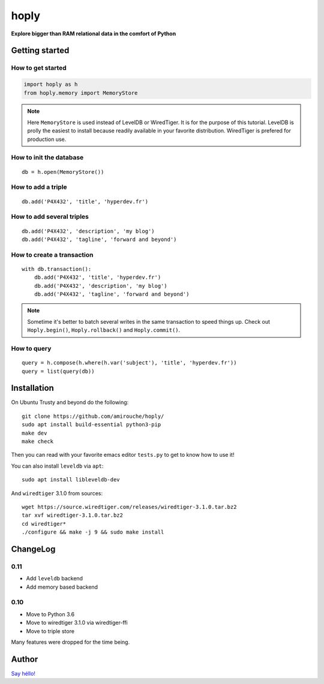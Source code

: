 hoply
#####

**Explore bigger than RAM relational data in the comfort of Python**


Getting started
===============

How to get started
------------------

.. code-block:: python

   import hoply as h
   from hoply.memory import MemoryStore

.. note:: Here ``MemoryStore`` is used instead of LevelDB or
          WiredTiger. It is for the purpose of this tutorial. LevelDB
          is prolly the easiest to install because readily available
          in your favorite distribution. WiredTiger is prefered for
          production use.

How to init the database
------------------------

::

  db = h.open(MemoryStore())

How to add a triple
-------------------

::

  db.add('P4X432', 'title', 'hyperdev.fr')

How to add several triples
--------------------------

::

  db.add('P4X432', 'description', 'my blog')
  db.add('P4X432', 'tagline', 'forward and beyond')

How to create a transaction
---------------------------

::

  with db.transaction():
      db.add('P4X432', 'title', 'hyperdev.fr')
      db.add('P4X432', 'description', 'my blog')
      db.add('P4X432', 'tagline', 'forward and beyond')

.. note:: Sometime it's better to batch several writes in the same
          transaction to speed things up. Check out ``Hoply.begin()``,
          ``Hoply.rollback()`` and ``Hoply.commit()``.

How to query
------------

::

  query = h.compose(h.where(h.var('subject'), 'title', 'hyperdev.fr'))
  query = list(query(db))


Installation
============

On Ubuntu Trusty and beyond do the following:

::

   git clone https://github.com/amirouche/hoply/
   sudo apt install build-essential python3-pip
   make dev
   make check

Then you can read with your favorite emacs editor ``tests.py`` to get
to know how to use it!

You can also install ``leveldb`` via ``apt``::

  sudo apt install libleveldb-dev

And ``wiredtiger`` 3.1.0 from sources::

  wget https://source.wiredtiger.com/releases/wiredtiger-3.1.0.tar.bz2
  tar xvf wiredtiger-3.1.0.tar.bz2
  cd wiredtiger*
  ./configure && make -j 9 && sudo make install

ChangeLog
=========

0.11
----

- Add ``leveldb`` backend
- Add memory based backend

0.10
----

- Move to Python 3.6
- Move to wiredtiger 3.1.0 via wiredtiger-ffi
- Move to triple store

Many features were dropped for the time being.

Author
======

`Say héllo! <amirouche@hypermove.net>`_
